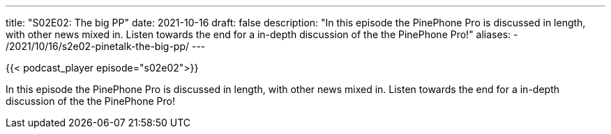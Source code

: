 ---
title: "S02E02: The big PP"
date: 2021-10-16
draft: false
description: "In this episode the PinePhone Pro is discussed in length, with other news mixed in. Listen towards the end for a in-depth discussion of the the PinePhone Pro!"
aliases:
    - /2021/10/16/s2e02-pinetalk-the-big-pp/
---

{{< podcast_player episode="s02e02">}}

In this episode the PinePhone Pro is discussed in length, with other news mixed in. Listen towards the end for a in-depth discussion of the the PinePhone Pro!

